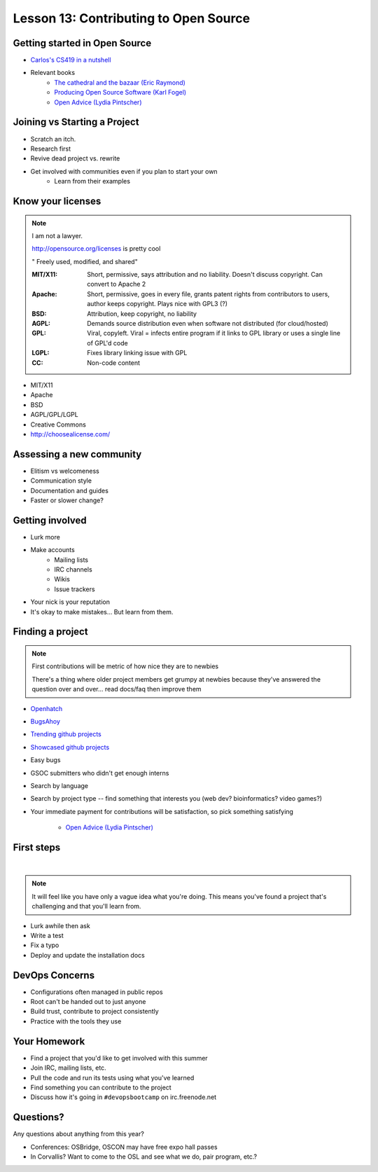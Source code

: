 Lesson 13: Contributing to Open Source
======================================

Getting started in Open Source
------------------------------

* `Carlos's CS419 in a nutshell <http://classes.engr.oregonstate.edu/eecs/spring2014/cs419-003/>`_
* Relevant books 
    * `The cathedral and the bazaar (Eric Raymond) <http://www.catb.org/~esr/writings/homesteading/cathedral-bazaar/cathedral-bazaar.ps>`_
    * `Producing Open Source Software (Karl Fogel) <http://producingoss.com/>`_
    * `Open Advice (Lydia Pintscher) <http://open-advice.org/Open-Advice.pdf>`_

Joining vs Starting a Project
-----------------------------

.. figure:: static/cowbrush.gif
    :align: right

* Scratch an itch.
* Research first
* Revive dead project vs. rewrite
* Get involved with communities even if you plan to start your own
    * Learn from their examples

Know your licenses
------------------

.. note::

    I am not a lawyer. 

    http://opensource.org/licenses is pretty cool

    " Freely used, modified, and shared"

    :MIT/X11:
      Short, permissive, says attribution and no liability. Doesn't discuss
      copyright. Can convert to Apache 2

    :Apache:
      Short, permissive, goes in every file, grants patent rights from
      contributors to users, author keeps copyright. Plays nice with GPL3 (?)

    :BSD: Attribution, keep copyright, no liability

    :AGPL:
      Demands source distribution even when software not distributed (for
      cloud/hosted)

    :GPL:
      Viral, copyleft. Viral = infects entire program if it links to GPL library
      or uses a single line of GPL'd code

    :LGPL: Fixes library linking issue with GPL
    
    :CC: Non-code content

.. figure:: static/licensing.jpg
    :align: right
    :scale: 25%

* MIT/X11
* Apache
* BSD
* AGPL/GPL/LGPL
* Creative Commons
* http://choosealicense.com/

Assessing a new community
-------------------------

* Elitism vs welcomeness
* Communication style
* Documentation and guides
* Faster or slower change?

.. figure:: static/welcome_mat.jpg
    :align: center
    :scale: 30%

Getting involved
----------------

.. figure:: static/keeptrying.png
    :align: right
    :scale: 60%

* Lurk more
* Make accounts
    * Mailing lists
    * IRC channels
    * Wikis
    * Issue trackers
* Your nick is your reputation
* It's okay to make mistakes... But learn from them.

Finding a project
-----------------

.. note::
  First contributions will be metric of how nice they are to newbies

  There's a thing where older project members get grumpy at newbies because
  they've answered the question over and over... read docs/faq then improve them

.. figure:: static/osslogos.jpg
    :align: right 
    :scale: 60%

* `Openhatch <http://openhatch.org/>`_
* `BugsAhoy <http://www.joshmatthews.net/bugsahoy/>`_
* `Trending github projects <https://github.com/trending>`_
* `Showcased github projects <https://github.com/showcases>`__
* Easy bugs
* GSOC submitters who didn't get enough interns
* Search by language
* Search by project type -- find something that interests you (web dev?
  bioinformatics? video games?)
* Your immediate payment for contributions will be satisfaction, so pick
  something satisfying
    * `Open Advice (Lydia Pintscher) <http://classes.engr.oregonstate.edu/eecs/spring2014/cs419-003/>`_


First steps
-----------
|

.. figure:: static/babypenguin.gif
    :align: center 

.. note::
  It will feel like you have only a vague idea what you're doing. This means
  you've found a project that's challenging and that you'll learn from.

* Lurk awhile then ask
* Write a test
* Fix a typo
* Deploy and update the installation docs

DevOps Concerns
---------------

.. figure:: static/devops_all_the_things.jpg
    :align: right
    :scale: 70%

* Configurations often managed in public repos
* Root can't be handed out to just anyone
* Build trust, contribute to project consistently
* Practice with the tools they use

Your Homework
-------------

* Find a project that you'd like to get involved with this summer
* Join IRC, mailing lists, etc.
* Pull the code and run its tests using what you've learned
* Find something you can contribute to the project
* Discuss how it's going in ``#devopsbootcamp`` on irc.freenode.net

Questions?
----------

Any questions about anything from this year? 

* Conferences: OSBridge, OSCON may have free expo hall passes
* In Corvallis? Want to come to the OSL and see what we do, pair program, etc.?
